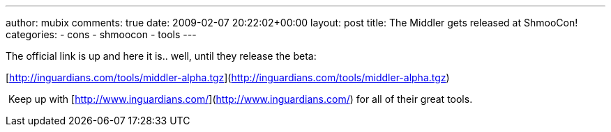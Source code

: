 ---
author: mubix
comments: true
date: 2009-02-07 20:22:02+00:00
layout: post
title: The Middler gets released at ShmooCon!
categories:
- cons
- shmoocon
- tools
---

The official link is up and here it is.. well, until they release the beta:  
  
[http://inguardians.com/tools/middler-alpha.tgz](http://inguardians.com/tools/middler-alpha.tgz)  
  
 Keep up with [http://www.inguardians.com/](http://www.inguardians.com/) for all of their great tools.
